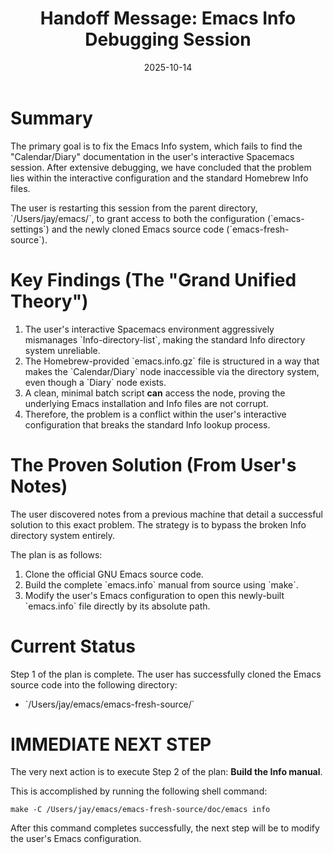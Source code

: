 #+TITLE: Handoff Message: Emacs Info Debugging Session
#+DATE: 2025-10-14

* Summary
The primary goal is to fix the Emacs Info system, which fails to find the "Calendar/Diary" documentation in the user's interactive Spacemacs session. After extensive debugging, we have concluded that the problem lies within the interactive configuration and the standard Homebrew Info files.

The user is restarting this session from the parent directory, `/Users/jay/emacs/`, to grant access to both the configuration (`emacs-settings`) and the newly cloned Emacs source code (`emacs-fresh-source`).

* Key Findings (The "Grand Unified Theory")
1.  The user's interactive Spacemacs environment aggressively mismanages `Info-directory-list`, making the standard Info directory system unreliable.
2.  The Homebrew-provided `emacs.info.gz` file is structured in a way that makes the `Calendar/Diary` node inaccessible via the directory system, even though a `Diary` node exists.
3.  A clean, minimal batch script *can* access the node, proving the underlying Emacs installation and Info files are not corrupt.
4.  Therefore, the problem is a conflict within the user's interactive configuration that breaks the standard Info lookup process.

* The Proven Solution (From User's Notes)
The user discovered notes from a previous machine that detail a successful solution to this exact problem. The strategy is to bypass the broken Info directory system entirely.

The plan is as follows:
1.  Clone the official GNU Emacs source code.
2.  Build the complete `emacs.info` manual from source using `make`.
3.  Modify the user's Emacs configuration to open this newly-built `emacs.info` file directly by its absolute path.

* Current Status
Step 1 of the plan is complete. The user has successfully cloned the Emacs source code into the following directory:
- `/Users/jay/emacs/emacs-fresh-source/`

* IMMEDIATE NEXT STEP
The very next action is to execute Step 2 of the plan: **Build the Info manual**.

This is accomplished by running the following shell command:
#+BEGIN_SRC shell
make -C /Users/jay/emacs/emacs-fresh-source/doc/emacs info
#+END_SRC

After this command completes successfully, the next step will be to modify the user's Emacs configuration.

